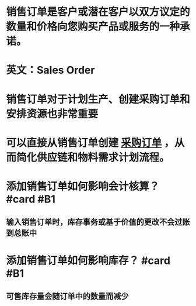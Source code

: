 * 销售订单是客户或潜在客户以双方议定的数量和价格向您购买产品或服务的一种承诺。
* 英文：Sales Order
* 销售订单对于计划生产、创建采购订单和安排资源也非常重要
* 可以直接从销售订单创建 [[file:./采购订单.org][采购订单]] ，从而简化供应链和物料需求计划流程。
* 添加销售订单如何影响会计核算？ #card #B1
:PROPERTIES:
:card-last-score: 5
:card-repeats: 1
:card-next-schedule: 2022-05-17T01:24:36.627Z
:card-last-interval: 7.03
:card-ease-factor: 2.6
:card-last-reviewed: 2022-05-10T01:24:36.628Z
:END:
** 输入销售订单时，库存事务或基于价值的更改不会过账到总账中
* 添加销售订单如何影响库存？ #card #B1
:PROPERTIES:
:card-last-score: 5
:card-repeats: 1
:card-next-schedule: 2022-05-17T01:29:00.549Z
:card-last-interval: 7.03
:card-ease-factor: 2.6
:card-last-reviewed: 2022-05-10T01:29:00.550Z
:END:
** 可售库存量会随订单中的数量而减少